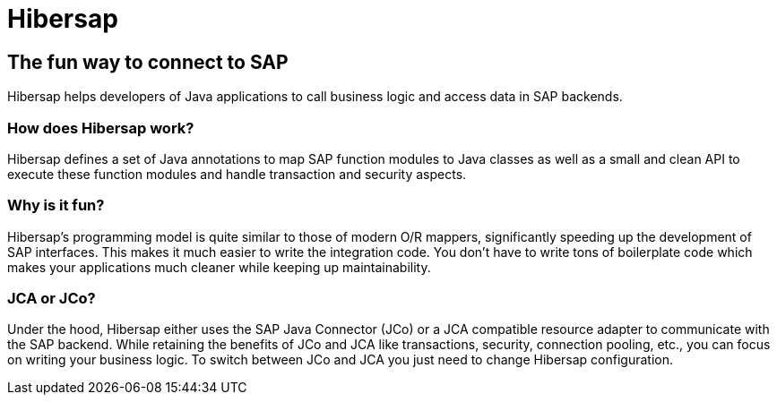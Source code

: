 = Hibersap
:page-layout: base
:idprefix:
ifdef::env-github[:idprefix: user-content-]
:idseparator: -
:source-language: java
:language: {source-language}

== The fun way to connect to SAP
Hibersap helps developers of Java applications to call business logic and access data in SAP backends.

=== How does Hibersap work?
Hibersap defines a set of Java annotations to map SAP function modules to Java classes as well as a small and
clean API to execute these function modules and handle transaction and security aspects.

=== Why is it fun?
Hibersap's programming model is quite similar to those of modern O/R mappers, significantly speeding up
the development of SAP interfaces. This makes it much easier to write the integration code.
You don't have to write tons of boilerplate code which makes your applications much cleaner while keeping up maintainability.

=== JCA or JCo?
Under the hood, Hibersap either uses the SAP Java Connector (JCo) or a JCA compatible resource adapter
to communicate with the SAP backend. While retaining the benefits of JCo and JCA like transactions,
security, connection pooling, etc., you can focus on writing your business logic. To switch between JCo and JCA
you just need to change Hibersap configuration.

